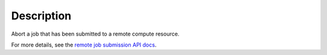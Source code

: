 .. algorithm::

.. summary::

.. alias::

.. properties::

Description
-----------

Abort a job that has been submitted to a remote compute resource.

For more details, see the `remote job submission API
docs <http://www.mantidproject.org/Remote_Job_Submission_API>`_.

.. categories::

